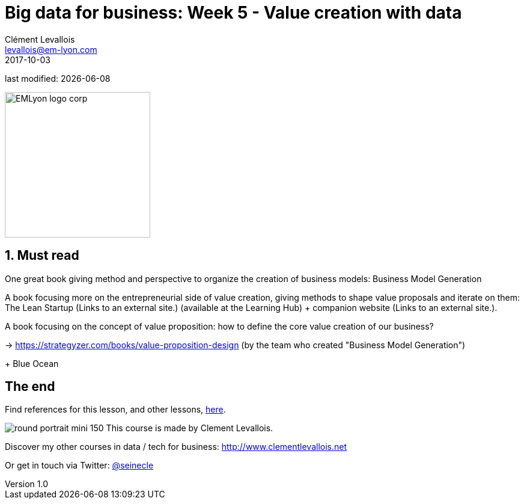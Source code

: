 = Big data for business: Week 5 - Value creation with data
Clément Levallois <levallois@em-lyon.com>
2017-10-03

last modified: {docdate}

:icons!:
:iconsfont:   font-awesome
:revnumber: 1.0
:example-caption!:
ifndef::imagesdir[:imagesdir: ../images]
ifndef::sourcedir[:sourcedir: ../../../main/java]

:title-logo-image: EMLyon_logo_corp.png[width="242" align="center"]

image::EMLyon_logo_corp.png[width="242" align="center"]

//ST: 'Escape' or 'o' to see all sides, F11 for full screen, 's' for speaker notes



== 1. Must read
//ST: 1. Must read

//ST: !
One great book giving method and perspective to organize the creation of business models: Business Model Generation

//ST: !
A book focusing more on the entrepreneurial side of value creation, giving methods to shape value proposals and iterate on them: The Lean Startup (Links to an external site.) (available at the Learning Hub) + companion website (Links to an external site.).

//ST: !
A book focusing on the concept of value proposition: how to define the core value creation of our business?

-> https://strategyzer.com/books/value-proposition-design (by the team who created "Business Model Generation")

//ST: !
+ Blue Ocean


== The end
//ST: The end
//ST: !

Find references for this lesson, and other lessons, https://seinecle.github.io/mk99/[here].

image:round_portrait_mini_150.png[align="center", role="right"]
This course is made by Clement Levallois.

Discover my other courses in data / tech for business: http://www.clementlevallois.net

Or get in touch via Twitter: https://www.twitter.com/seinecle[@seinecle]
